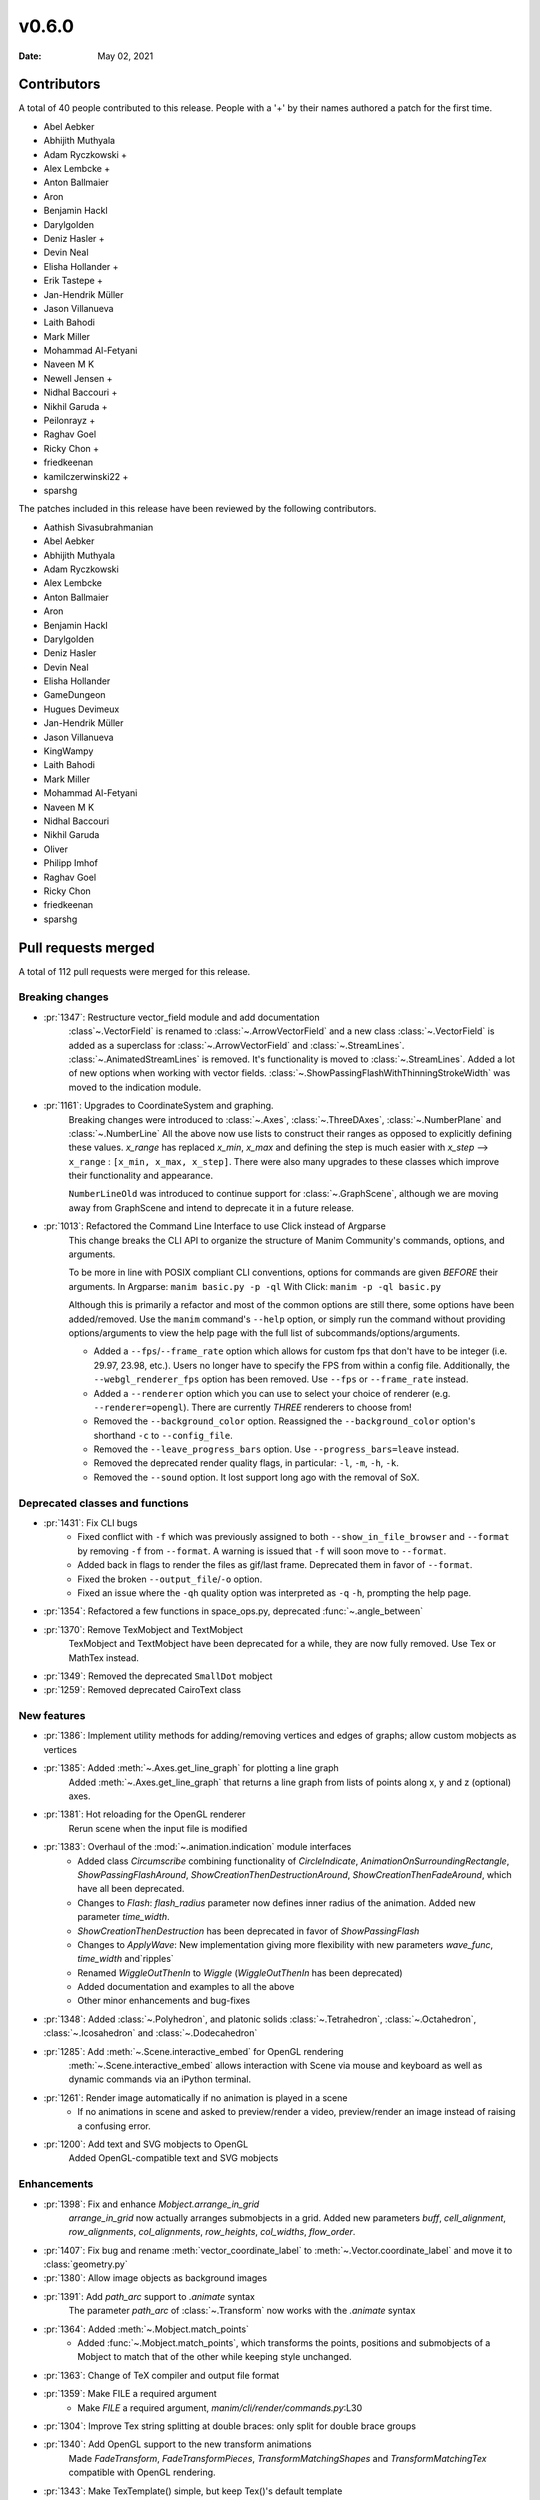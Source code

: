 ******
v0.6.0
******

:Date: May 02, 2021

Contributors
============

A total of 40 people contributed to this
release. People with a '+' by their names authored a patch for the first
time.

* Abel Aebker
* Abhijith Muthyala
* Adam Ryczkowski +
* Alex Lembcke +
* Anton Ballmaier
* Aron
* Benjamin Hackl
* Darylgolden
* Deniz Hasler +
* Devin Neal
* Elisha Hollander +
* Erik Tastepe +
* Jan-Hendrik Müller
* Jason Villanueva
* Laith Bahodi
* Mark Miller
* Mohammad Al-Fetyani
* Naveen M K
* Newell Jensen +
* Nidhal Baccouri +
* Nikhil Garuda +
* Peilonrayz +
* Raghav Goel
* Ricky Chon +
* friedkeenan
* kamilczerwinski22 +
* sparshg


The patches included in this release have been reviewed by
the following contributors.

* Aathish Sivasubrahmanian
* Abel Aebker
* Abhijith Muthyala
* Adam Ryczkowski
* Alex Lembcke
* Anton Ballmaier
* Aron
* Benjamin Hackl
* Darylgolden
* Deniz Hasler
* Devin Neal
* Elisha Hollander
* GameDungeon
* Hugues Devimeux
* Jan-Hendrik Müller
* Jason Villanueva
* KingWampy
* Laith Bahodi
* Mark Miller
* Mohammad Al-Fetyani
* Naveen M K
* Nidhal Baccouri
* Nikhil Garuda
* Oliver
* Philipp Imhof
* Raghav Goel
* Ricky Chon
* friedkeenan
* sparshg

Pull requests merged
====================

A total of 112 pull requests were merged for this release.

Breaking changes
----------------

* :pr:`1347`: Restructure vector_field module and add documentation
   :class`~.VectorField` is renamed to :class:`~.ArrowVectorField` and a new class :class:`~.VectorField` is added as a superclass for :class:`~.ArrowVectorField` and :class:`~.StreamLines`. :class:`~.AnimatedStreamLines` is removed. It's functionality is moved to :class:`~.StreamLines`. Added a lot of new options when working with vector fields. :class:`~.ShowPassingFlashWithThinningStrokeWidth` was moved to the indication module.

* :pr:`1161`: Upgrades to CoordinateSystem and graphing.
   Breaking changes were introduced to :class:`~.Axes`, :class:`~.ThreeDAxes`, :class:`~.NumberPlane` and :class:`~.NumberLine`
   All the above now use lists to construct their ranges as opposed to explicitly defining these values. `x_range` has replaced `x_min`, `x_max` and defining the step is much easier with `x_step` --> ``x_range``  :  ``[x_min, x_max, x_step]``. There were also many upgrades to these classes which improve their functionality and appearance.

   ``NumberLineOld`` was introduced to continue support for :class:`~.GraphScene`, although we are moving away from GraphScene and intend to deprecate it in a future release.

* :pr:`1013`: Refactored the Command Line Interface to use Click instead of Argparse
   This change breaks the CLI API to organize the structure of Manim Community's commands, options, and arguments.

   To be more in line with POSIX compliant CLI conventions, options for commands are given *BEFORE* their arguments.
   In Argparse: ``manim basic.py -p -ql``
   With Click: ``manim -p -ql basic.py``

   Although this is primarily a refactor and most of the common options are still there, some options have been added/removed. Use the ``manim`` command's ``--help`` option, or simply run the command without providing options/arguments to view the help page with the full list of subcommands/options/arguments.

   - Added a ``--fps``/``--frame_rate`` option which allows for custom fps that don't have to be integer (i.e. 29.97, 23.98, etc.). Users no longer have to specify the FPS from within a config file. Additionally, the ``--webgl_renderer_fps`` option has been removed. Use ``--fps`` or ``--frame_rate`` instead.
   - Added a ``--renderer`` option which you can use to select your choice of renderer (e.g. ``--renderer=opengl``). There are currently *THREE* renderers to choose from!
   - Removed the ``--background_color`` option. Reassigned the ``--background_color`` option's shorthand ``-c`` to ``--config_file``.
   - Removed the ``--leave_progress_bars`` option. Use ``--progress_bars=leave`` instead.
   - Removed the deprecated render quality flags, in particular: ``-l``, ``-m``, ``-h``, ``-k``.
   - Removed the ``--sound`` option. It lost support long ago with the removal of SoX.

Deprecated classes and functions
--------------------------------

* :pr:`1431`: Fix CLI bugs
   - Fixed conflict with ``-f`` which was previously assigned to both ``--show_in_file_browser`` and ``--format`` by removing ``-f`` from ``--format``. A warning is issued that ``-f`` will soon move to ``--format``.
   - Added back in flags to render the files as gif/last frame. Deprecated them in favor of ``--format``.
   - Fixed the broken ``--output_file``/``-o`` option.
   - Fixed an issue where the ``-qh`` quality option was interpreted as ``-q`` ``-h``, prompting the help page.

* :pr:`1354`: Refactored a few functions in space_ops.py, deprecated :func:`~.angle_between`


* :pr:`1370`: Remove TexMobject and TextMobject
   TexMobject and TextMobject have been deprecated for a while, they are now fully removed. Use Tex or MathTex instead.

* :pr:`1349`: Removed the deprecated ``SmallDot`` mobject


* :pr:`1259`: Removed deprecated CairoText class

New features
------------

* :pr:`1386`: Implement utility methods for adding/removing vertices and edges of graphs; allow custom mobjects as vertices


* :pr:`1385`: Added :meth:`~.Axes.get_line_graph` for plotting a line graph
   Added :meth:`~.Axes.get_line_graph` that returns a line graph from lists of points along x, y and z (optional) axes.

* :pr:`1381`: Hot reloading for the OpenGL renderer
   Rerun scene when the input file is modified

* :pr:`1383`: Overhaul of the :mod:`~.animation.indication` module interfaces
   - Added class `Circumscribe` combining functionality of `CircleIndicate`, `AnimationOnSurroundingRectangle`, `ShowPassingFlashAround`, `ShowCreationThenDestructionAround`, `ShowCreationThenFadeAround`, which have all been deprecated.
   - Changes to `Flash`: `flash_radius` parameter now defines inner radius of the animation. Added new parameter `time_width`.
   - `ShowCreationThenDestruction` has been deprecated in favor of `ShowPassingFlash`
   - Changes to `ApplyWave`: New implementation giving more flexibility with new parameters `wave_func`, `time_width` and`ripples`
   - Renamed `WiggleOutThenIn` to `Wiggle` (`WiggleOutThenIn` has been deprecated)
   - Added documentation and examples to all the above
   - Other minor enhancements and bug-fixes

* :pr:`1348`: Added :class:`~.Polyhedron`, and platonic solids :class:`~.Tetrahedron`, :class:`~.Octahedron`, :class:`~.Icosahedron` and :class:`~.Dodecahedron`


* :pr:`1285`: Add :meth:`~.Scene.interactive_embed` for OpenGL rendering
   :meth:`~.Scene.interactive_embed` allows interaction with Scene via mouse and keyboard as well as dynamic commands via an iPython terminal.

* :pr:`1261`: Render image automatically if no animation is played in a scene
   - If no animations in scene and asked to preview/render a video, preview/render an image instead of raising a confusing error.

* :pr:`1200`: Add text and SVG mobjects to OpenGL
   Added OpenGL-compatible text and SVG mobjects

Enhancements
------------

* :pr:`1398`: Fix and enhance `Mobject.arrange_in_grid`
   `arrange_in_grid` now actually arranges submobjects in a grid. Added new parameters `buff`, `cell_alignment`, `row_alignments`, `col_alignments`, `row_heights`, `col_widths`, `flow_order`.

* :pr:`1407`: Fix bug and rename :meth:`vector_coordinate_label` to :meth:`~.Vector.coordinate_label` and move it to :class:`geometry.py`


* :pr:`1380`: Allow image objects as background images


* :pr:`1391`: Add `path_arc` support to `.animate` syntax
   The parameter `path_arc` of :class:`~.Transform` now works with the `.animate` syntax

* :pr:`1364`: Added :meth:`~.Mobject.match_points`
   - Added :func:`~.Mobject.match_points`, which transforms the points, positions and submobjects of a Mobject to match that of the other while keeping style unchanged.

* :pr:`1363`: Change of TeX compiler and output file format


* :pr:`1359`: Make FILE a required argument
   * Make `FILE` a required argument, `manim/cli/render/commands.py`:L30

* :pr:`1304`: Improve Tex string splitting at double braces: only split for double brace groups


* :pr:`1340`: Add OpenGL support to the new transform animations
   Made `FadeTransform`, `FadeTransformPieces`, `TransformMatchingShapes` and `TransformMatchingTex` compatible with OpenGL rendering.

* :pr:`1343`: Make TexTemplate() simple, but keep Tex()'s default template
   TexTemplate() now returns a simple tex template.

* :pr:`1321`: Add OpenGL support to :class:`~.AnimationGroup`


* :pr:`1302`: Raise appropriate errors in :meth:`~.VMobject.point_from_proportion`
   - Raise an error if the ``alpha`` argument is not between 0 and 1.
   - Raise an error if the :class:`~.VMobject` has no points.

* :pr:`1315`: Fix performance issues with :meth:`~.VMobject.get_arc_length`, stemming from :pr:`1274`


* :pr:`1320`: Add `jpeg` extension to the default image extensions


* :pr:`1234`: Added new method :meth:`~.Mobject.get_midpoint`
   Implemented :meth:`~.Mobject.get_midpoint` to return the point that is the middle of the stroke line of an mobject.

* :pr:`1237`: Notify user if they are using an outdated version of Manim


* :pr:`1308`: Improved :class:`~.ManimBanner` animations


* :pr:`1275`: Add SVG <line> element support to :class:`~.SVGMobject`


* :pr:`1238`: Add parameter ``about_point`` for :meth:`~.Mobject.rotate`


* :pr:`1260`: Change Brace from Tex to SVG (#1258)


* :pr:`1122`: Support for specifying the interpolation algorithms for individual ImageMobjects


* :pr:`1283`: Set default value of keyword ``random_seed`` in :class:`~.Scene` to ``None`` (was 0 and fixed before)


* :pr:`1220`: Added sanity checks to :meth:`~.Mobject.add_to_back` for Mobjects
   Add Mobject `add_to_back` sanity checks:
   - Raises ValueError when Mobject tries to add itself
   - Raises TypeError when a non-Mobject is added
   - Filters out incoming duplicate submobjects if at least one instance of that submobject exists in the list

* :pr:`1249`: Set corners of :class:`~.Rectangle` in counterclockwise direction
   This improves the look of transformations between rectangles and other simple mobjects.

* :pr:`1248`: Add Copy function to TexTemplate


Fixed bugs
----------

* :pr:`1368`: Added a check to ensure checking for the latest version was successful


* :pr:`1413`: Prevent duplication of the same mobject when adding to submobjects via :meth:`~.Mobject.add_to_back`
   Fixes #1412

* :pr:`1395`: SVG transforms now handle exponent notation (6.02e23)


* :pr:`1355`: Rewrite `put_start_and_end_on` to work in 3D


* :pr:`1346`: Fixed errors introduced by stray print in :class:`~.MathTex`


* :pr:`1305`: Automatically remove long tick marks not within the range of the :class:`~NumberLine`


* :pr:`1296`: Fix random pipeline TeX failures


* :pr:`1274`: Fix :meth:`~.VMobject.point_from_proportion` to account for the length of curves.
   - Add :meth:`~.VMobject.get_nth_curve_function_with_length` and associated functions.
   - Change :meth:`~.VMobject.point_from_proportion` to use these functions to account for curve length.

Documentation-related changes
-----------------------------

* :pr:`1430`: Un-deprecated GraphScene (will be deprecated later), fixed an old-style call to NumberPlane
   - More work is required in order to fully replace `GraphScene` via `Axes`, thus `GraphScene` is not deprecated yet.
   - Fixed one example in which the old `NumberPlane` syntax was used.

* :pr:`1425`: Added a "How to Cite Manim" section to the Readme


* :pr:`1387`: Added Guide to Contribute Examples from GitHub Wiki to Documentation
   Added a Guide

* :pr:`1424`: Fixed all current docbuild warnings


* :pr:`1389`: Adding Admonitions Tutorial to docs


* :pr:`1341`: Reduce complexity of ThreeDSurfacePlot example


* :pr:`1362`: Quick reference to modules


* :pr:`1376`: Add flake8 and isort in docs
   added 'flake8' and 'isort' usages to docs

* :pr:`1360`: Grammatical error corrections in documentation
   changed a few sentences in docs/source

* :pr:`1351`: Some more typehints


* :pr:`1358`: Fixed link to installation instructions for developers


* :pr:`1338`: Added documentation guidelines for type hints


* :pr:`1342`: Multiple ValueTracker example for docs


* :pr:`1210`: Added tutorial chapter on coordinates of an mobject


* :pr:`1335`: Added import statements to examples in documentation


* :pr:`1245`: Added filled angle Example


* :pr:`1328`: Docs: Update Brace example


* :pr:`1326`: Improve documentation of :class:`~.ManimMagic` (in particular: fix documented order of CLI flags)


* :pr:`1323`: Blacken Docs Strings


* :pr:`1300`: Added typehints for :class:`~.ValueTracker`


* :pr:`1301`: Added further docstrings and typehints to :class:`~.Mobject`


* :pr:`1298`: Add double backquotes for rst code samples (value_tracker.py)


* :pr:`1297`: Change docs to use viewcode extension instead of linkcode
   Switched ``sphinx.ext.linkcode`` to ``sphinx.ext.viewcode`` and removed ``linkcode_resolve`` in ``conf.py``.

* :pr:`1246`: Added docstrings for :class:`~.ValueTracker`


* :pr:`1251`: Switch documentation from guzzle-sphinx-theme to furo


* :pr:`1232`: Further docstrings and examples for :class:`~.Mobject`


* :pr:`1291`: Grammar improvements in README.md


* :pr:`1269`: Add documentation about :meth:`~.set_color_by_tex`


* :pr:`1284`: Updated readme by providing the correct link to the example_scenes


* :pr:`1029`: Added example jupyter notebook into the examples folders


* :pr:`1279`: Added sphinx requirements to pyproject.toml
   New contributors who wanted to build the sphinx documentation had an extra step that could be removed by making use of ``poetry install``. This removes the developer's need for ``pip install -r requirements.txt``.

* :pr:`1268`: Added documentation explaining the differences between manim versions


* :pr:`1247`: Added warning for the usage of `animate`


* :pr:`1242`: Added an example for the manim colormap


* :pr:`1239`: Add TinyTex installation instructions


* :pr:`1231`: Improve changelog generation script


Changes concerning the testing system
-------------------------------------

* :pr:`1299`: Red pixels (different value) now appear over green pixels (same value) in GraphicalUnitTest


Changes to our development infrastructure
-----------------------------------------

* :pr:`1436`: Cache poetry venv with `pyproject.toml` hash in key
   Cache poetry venv with `pyproject.toml` hash in key

* :pr:`1435`: CI: Update poetry cache when new version is released
   Fix `test_version` failure in CI when using cached poetry venv

* :pr:`1427`: Add URL's to pyproject.toml


* :pr:`1421`: Updated changelog generator's labels and removed pre-commit bot from changelog


* :pr:`1339`: CI: Fix macOS installation error from creating file in read-only file system


* :pr:`1257`: CI: Caching ffmpeg, tinytex dependencies and poetry venv
   CI: Caching ffmpeg, tinytex dependencies and poetry venv

* :pr:`1294`: Added mixed-line-ending to .pre-commit-config.yaml


* :pr:`1278`: Fixed flake8 errors and removed linter/formatter workflows


* :pr:`1270`: Added isort to pre_commit file


* :pr:`1263`: CI: Turn off experimental installer for poetry to fix installation errors
   - Turn off experimental installer for poetry to prevent manim installation errors for packages.
   - Downgrade py39 to py38 for flake checks as `pip` does not enjoy py39, along with `poetry`.

* :pr:`1255`: CI: Fix macOS pipeline failure
   Update `ci.yml` to update and upgrade brew if necessary before installing dependencies, and remove the unsupported `dvisvgm.86_64-darwin` package.

* :pr:`1254`: Removed the comment warning that GitHub doesn't allow uploading video in the issue templates.


* :pr:`1216`: Use actions/checkout for cloning repository; black-checks


* :pr:`1235`: Fixed version of decorator at <5.0.0


Code quality improvements and similar refactors
-----------------------------------------------

* :pr:`1411`: Change `Union[float, int]` to just `float` according to PEP 484


* :pr:`1241`: Type Annotations: Fixing errors showing up in static type checking tool mypy


* :pr:`1319`: Fix mean/meant typo
   Fix typo in docs

* :pr:`1313`: Singular typo fix on the Quickstart page in documentation


* :pr:`1292`: Remove unnecessary imports from files
   Imports reduced in a bunch of files

* :pr:`1295`: Fix grammar and typos in the CODE OF CONDUCT


* :pr:`1293`: Minor fixes - reduce lines
   Remove unnecessary lines

* :pr:`1281`: Remove all Carriage Return characters in our files


* :pr:`1178`: Format Imports using Isort


* :pr:`1233`: Fix deprecation warning for ``--use_opengl_renderer`` and ``--use_webgl_renderer``


* :pr:`1282`: Fix typing hints in vectorized_mobject.py based on mypy


New releases
------------

* :pr:`1434`: Prepare v0.6.0
